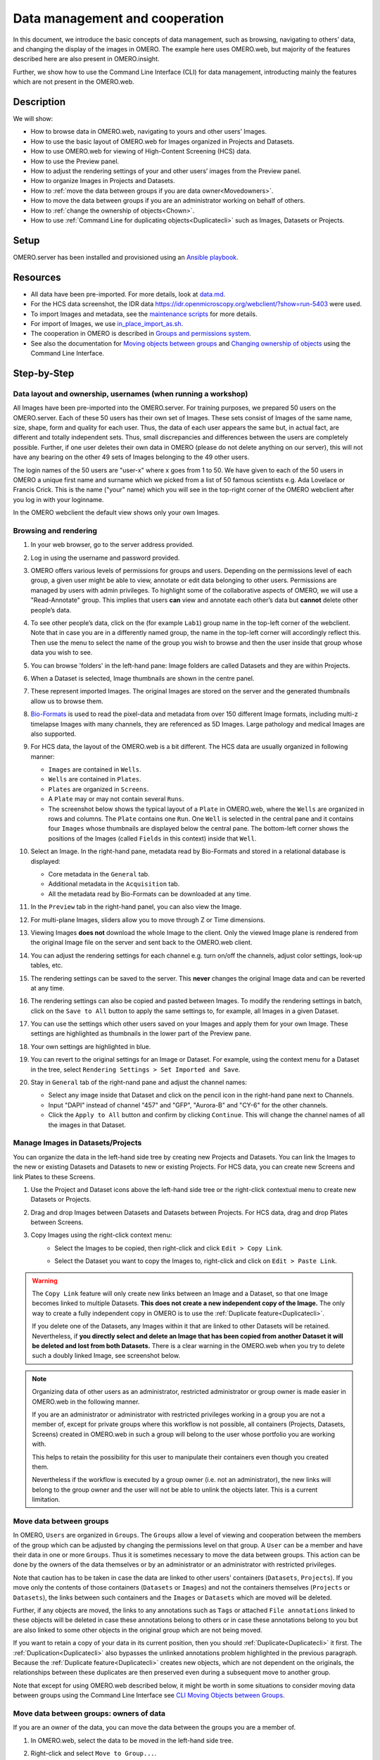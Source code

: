 Data management and cooperation
===============================

In this document, we introduce the basic concepts of data management,
such as browsing, navigating to others’ data, and changing the display
of the images in OMERO. The example here uses OMERO.web, but majority of
the features described here are also present in OMERO.insight.

Further, we show how to use the Command Line Interface (CLI) for data management,
introducting mainly the features which are not present in the OMERO.web.

Description
-----------

We will show:

-  How to browse data in OMERO.web, navigating to yours and other users’ Images.


-  How to use the basic layout of OMERO.web for Images organized in Projects and Datasets.

-  How to use OMERO.web for viewing of High-Content Screening (HCS) data.

-  How to use the Preview panel.

-  How to adjust the rendering settings of your and other users’ images from the Preview panel.

-  How to organize Images in Projects and Datasets.

-  How to :ref:`move the data between groups if you are data owner<Movedowners>`.

-  How to move the data between groups if you are an administrator working on behalf of others.

-  How to :ref:`change the ownership of objects<Chown>`.

-  How to use :ref:`Command Line for duplicating objects<Duplicatecli>` such as Images, Datasets or Projects.




Setup
-----

OMERO.server has been installed and provisioned using an `Ansible playbook <https://github.com/ome/prod-playbooks/blob/master/omero/training-server/playbook.yml>`_.

Resources
---------

-  All data have been pre-imported. For more details, look at `data.md <https://github.com/ome/training-repos/blob/master/data.md>`_.

-  For the HCS data screenshot, the IDR data https://idr.openmicroscopy.org/webclient/?show=run-5403 were used.

-  To import Images and metadata, see the `maintenance scripts <https://github.com/ome/training-scripts/tree/master/maintenance>`_ for more details.

-  For import of Images, we use `in_place_import_as.sh <https://github.com/ome/training-scripts/blob/master/maintenance/scripts/in_place_import_as.sh>`_.

-  The cooperation in OMERO is described in `Groups and permissions system <https://docs.openmicroscopy.org/latest/omero/sysadmins/server-permissions.html>`_.

-  See also the documentation for `Moving objects between groups <https://docs.openmicroscopy.org/omero/latest/users/cli/chgrp.html>`_ and `Changing ownership of objects <https://docs.openmicroscopy.org/omero/latest/users/cli/chown.html>`_ using the Command Line Interface.

Step-by-Step
------------

Data layout and ownership, usernames (when running a workshop)
~~~~~~~~~~~~~~~~~~~~~~~~~~~~~~~~~~~~~~~~~~~~~~~~~~~~~~~~~~~~~~

All Images have been pre-imported into the
OMERO.server. For training purposes, we prepared 50 users on the
OMERO.server. Each of these 50 users has their own set of Images. These
sets consist of Images of the same name, size, shape, form and quality
for each user. Thus, the data of each user appears the same but, in
actual fact, are different and totally independent sets. Thus, small
discrepancies and differences between the users are completely possible.
Further, if one user deletes their own data in OMERO (please do not
delete anything on our server), this will not have any bearing on the
other 49 sets of Images belonging to the 49 other users.

The login names of the 50 users are "user-x" where x goes from 1 to 50.
We have given to each of the 50 users in OMERO a unique first name and
surname which we picked from a list of 50 famous scientists e.g. Ada
Lovelace or Francis Crick. This is the name ("your" name) which you will
see in the top-right corner of the OMERO webclient after
you log in with your loginname.

In the OMERO webclient the default view shows only your own Images.

Browsing and rendering
~~~~~~~~~~~~~~~~~~~~~~

#. In your web browser, go to the server address provided.

#. Log in using the username and password provided.

#. OMERO offers various levels of permissions for groups and users. 
   Depending on the permissions level of each group, 
   a given user might be able to view, annotate or edit data
   belonging to other users. 
   Permissions are managed by users with admin privileges. 
   To highlight some of the collaborative aspects of OMERO,
   we will use a "Read-Annotate" group. 
   This implies that users **can** view and annotate
   each other’s data but **cannot** delete other people’s data.

#. To see other people’s data, click on the (for example ``Lab1``) group name
   in the top-left corner of the webclient. Note that in case
   you are in a differently named group, the name in the top-left corner
   will accordingly reflect this. 
   Then use the menu to select the name of the group
   you wish to browse and then the user inside that group
   whose data you wish to see.

   \ |image0|

#.  You can browse 'folders' in the left-hand pane: 
    Image folders are called Datasets and they are within Projects.

#.  When a Dataset is selected, Image thumbnails are shown
    in the centre panel.\ |image1|

#.  These represent imported Images. 
    The original Images are stored on the server and the generated
    thumbnails allow us to browse them.

#.  `Bio-Formats <https://www.openmicroscopy.org/bio-formats/>`_ is used
    to read the pixel-data and metadata from over 150 different Image formats,
    including multi-z timelapse Images with many channels,
    they are referenced as 5D Images. 
    Large pathology and medical Images are also supported.

#.  For HCS data, the layout of the OMERO.web is a bit different.
    The HCS data are usually organized in following manner:

    - ``Images`` are contained in ``Wells``.

    - ``Wells`` are contained in ``Plates``.

    - ``Plates`` are organized in ``Screens``.

    - A ``Plate`` may or may not contain several ``Runs``. 

    - The screenshot below shows the typical layout
      of a ``Plate`` in OMERO.web, where the ``Wells`` are organized
      in rows and columns. The ``Plate`` contains one ``Run``.
      One ``Well`` is selected in the central pane and it contains
      four ``Images`` whose thumbnails are displayed below
      the central pane. The bottom-left corner shows the positions
      of the Images (called ``Fields`` in this context) inside that ``Well``.

    |image3|

#.  Select an Image. In the right-hand pane,
    metadata read by Bio-Formats and stored in a relational database
    is displayed:

    - Core metadata in the ``General`` tab.
    - Additional metadata in the ``Acquisition`` tab. 
    - All the metadata read by Bio-Formats can be downloaded at any time.

#. In the ``Preview`` tab in the right-hand panel,
   you can also view the Image.

#. For multi-plane Images, sliders allow you to move
   through Z or Time dimensions.

#. Viewing Images **does not** download the whole Image
   to the client. Only the viewed Image plane is rendered
   from the original Image file on the server and sent back
   to the OMERO.web client.

#. You can adjust the rendering settings for each channel
   e.g. turn on/off the channels, adjust color settings,
   look-up tables, etc.

#. The rendering settings can be saved to the server. 
   This **never** changes the original Image data and
   can be reverted at any time.

#. The rendering settings can also be copied and pasted between Images.
   To modify the rendering settings in batch, click on the ``Save to All``
   button to apply the same settings to, for example, all Images in
   a given Dataset.

#. You can use the settings which other users saved on your
   Images and apply them for your own Image. These settings
   are highlighted as thumbnails in the lower part of the Preview pane.
  
   \ |image2|

#. Your own settings are highlighted in blue.

#. You can revert to the original settings for an Image or Dataset. 
   For example, using the context menu for a Dataset in the tree,
   select ``Rendering Settings > Set Imported and Save``.

#. Stay in ``General`` tab of the right-nand pane and adjust the channel names:

   - Select any image inside that Dataset and click on the pencil |image16| icon in the right-hand pane next to Channels.

   - Input "DAPI" instead of channel "457" and "GFP", "Aurora-B" and "CY-6" for the other channels.

   - Click the ``Apply to All`` button |image17| and confirm by clicking ``Continue``. This will change the channel names of all the images in that Dataset.

Manage Images in Datasets/Projects
~~~~~~~~~~~~~~~~~~~~~~~~~~~~~~~~~~

You can organize the data in the left-hand side tree by creating new Projects and Datasets. You can link the Images to the new or existing Datasets and Datasets to new or existing Projects.
For HCS data, you can create new Screens and link Plates to these Screens.

#. Use the Project |image2b| and Dataset |image2c| icons above the left-hand
   side tree or the right-click contextual menu to create new Datasets
   or Projects.

#. Drag and drop Images between Datasets and Datasets
   between Projects. For HCS data, drag and drop Plates between Screens.

#. Copy Images using the right-click context menu: 
     - Select the Images to be copied, then right-click
       and click ``Edit > Copy Link``.
     - Select the Dataset you want to copy the Images to,
       right-click and click on ``Edit > Paste Link``.

       |image2d|

.. warning::
    The ``Copy Link`` feature will only create new links
    between an Image and a Dataset,
    so that one Image becomes linked to multiple Datasets.
    **This does not create a new independent copy of the Image.**
    The only way to create a fully
    independent copy in OMERO is to use the
    :ref:`Duplicate feature<Duplicatecli>`.
    
    If you delete one of the Datasets, any Images within it
    that are linked to other Datasets will be retained.
    Nevertheless, if **you directly select and delete an Image
    that has been copied from another 
    Dataset it will be deleted and lost from both Datasets.**
    There is a clear warning in the OMERO.web
    when you try to delete such a doubly linked Image, see screenshot below.


|image2e|

.. note::
    Organizing data of other users as an administrator,
    restricted administrator or group owner
    is made easier in OMERO.web in the following manner.

    If you are an administrator or administrator with restricted privileges
    working in a group you are not a member of, except for private groups
    where this workflow is not possible, all containers (Projects,
    Datasets, Screens)
    created in OMERO.web in such a group will belong to the user 
    whose portfolio you are working with.

    .. versionchanged:: 5.8.0 Also the links between the containers
                        and their content will belong to that user.
                        In case there are different owners of the 
                        container and of the linked content,
                        then the created link will
                        belong to the owner of the linked content.

    This helps to retain the possibility for this user
    to manipulate their containers even though you created them.

    Nevertheless if the workflow is executed by a group owner
    (i.e. not an administrator), the new links will
    belong to the group owner and the user will not be able
    to unlink the objects later. This is a current limitation.

Move data between groups
~~~~~~~~~~~~~~~~~~~~~~~~

In OMERO, ``Users`` are organized in ``Groups``. 
The ``Groups`` allow a level of viewing and cooperation between
the members of the group which can be adjusted by changing
the permissions level on that group.
A ``User`` can be a member and have their data in one or more
``Groups``. Thus it is sometimes
necessary to move the data between groups. 
This action can be done by the owners of the data themselves
or by an administrator or an administrator with restricted privileges.

Note that caution has to be taken in case the data are linked
to other users' containers (``Datasets``, ``Projects``).
If you move only the contents of those containers (``Datasets`` or ``Images``)
and not the containers themselves
(``Projects`` or ``Datasets``), the links between
such containers and the ``Images`` or ``Datasets``
which are moved will be deleted.

Further, if any objects are moved,
the links to any annotations
such as ``Tags`` or attached ``File annotations``
linked to these objects will be deleted in case these
annotations belong to others or in case these annotations belong
to you but are also linked to some other objects
in the original group which are not being moved.

If you want to retain a copy of your data in its current position, then you should :ref:`Duplicate<Duplicatecli>` it first.
The :ref:`Duplication<Duplicatecli>` also bypasses the unlinked annotations problem highlighted in the previous paragraph.
Because the :ref:`Duplicate feature<Duplicatecli>` creates new objects, which are not dependent on the originals, the relationships between these duplicates are then preserved even during a subsequent move to another group.

Note that except for using OMERO.web described below,
it might be worth in some situations to consider moving data
between groups using the Command Line Interface see
`CLI Moving Objects between Groups <https://docs.openmicroscopy.org/omero/latest/users/cli/chgrp.html>`_.

.. _Movedowners:

Move data between groups: owners of data
~~~~~~~~~~~~~~~~~~~~~~~~~~~~~~~~~~~~~~~~

If you are an owner of the data, you can move the data
between the groups you are a member of.

#. In OMERO.web, select the data to be moved in the left-hand side tree.

#. Right-click and select ``Move to Group...``.

   |image4|

#. Select the group you want to move the data to.

#. A message ``Checking which linked objects will be moved``
   will appear and a spinner to the left of it. Wait until the spinner
   vanishes and a list of objects to be moved and a list of objects
   which are not included in the move appears.

   |image5|

#. Check both lists. Please read the note above about which objects are
   typically not included and reconsider the ``Move`` action.
   The ``not included`` objects will not be linked to the ``Moved``
   objects anymore if you go ahead with the move, the linkage will be lost.

#. In case you are happy with the ``Move``action to go ahead,
   select a target Dataset or Project or create a new one and click ``OK``.

Move data between groups: administrators
~~~~~~~~~~~~~~~~~~~~~~~~~~~~~~~~~~~~~~~~

The administrators can move the data to any group,
not only to the group where the owner of the data is a member. 
Note though that it is not desirable to create a situation where
the data belong
to someone who is not a member of the group where the data reside.

Typically an administrator works on behalf of other users in a group
where the administrator is not a member.
For these cases, some features of OMERO.web help to facilitate the moving
of data for others (note that these features are
not yet available in the Command Line Interface).

#. Navigate to the data of a user in a group that you are not a member of.

#. Select the data in the left-hand tree.

#. Right-click and select ``Move to Group...``.

#. Follow further the steps described in the section
   :ref:`Move data between groups: owners of data <Movedowners>`,
   taking note of the ``Not included`` objects.

#. When creating new Datasets or Projects during the move,
   note that these containers will belong to the owner of the data, 
   not yourself. Also the links between the new containers
   and the moved data will belong to the owner of the data. 
   This should help to facilitate a smooth workflow,
   retaining data-handling possibilities such as reorganizing the data,
   renaming the containers you created for them etc. for the owner of the data. 


.. _Chown:

Change ownership of data
~~~~~~~~~~~~~~~~~~~~~~~~

Every object in OMERO has a single, particular user as an owner.
The ownership of objects can be changed but only if you are an Administrator, Administrator with restricted privileges or a Group owner.

There is also a possibility of `changing ownership of objects <https://docs.openmicroscopy.org/omero/latest/users/cli/chown.html>`_ using the Command Line Interface. The Command Line Interface implementation contains some features not present in OMERO.web.

#. Select a Project, Dataset or Images in the left-hand side tree of OMERO.web.

#. Right-click and in the context menu, select ``Change owner``.

#. In the new dialog, select the new owner of the data. 

#. Wait until the ``Checking which objects will be moved`` is done and the spinner vanishes. This might take time depending on the number of objects you are attempting to change owner of. For example, a large number of ROIs on the images can be a cause of longer waiting times.

   |image18|

#. Check the list of objects which are supposed to be transferred to the new owner. Also consider the possible loss of linkage between objects listed in the ``Will be removed from`` line.

   |image19|

#. Click ``OK``.

#. Observe the ``Activities`` item above the central pane of OMERO.web and wait until the change of ownership is finished.

   |image20|

#. The ``Activities`` item will stop showing a spinner and a link to the data you have just changed the owner of will appear. This link will help you to find the data you just changed the ownership of. This data will be shown as a part of the tree of the new owner in the OMERO.web interface, and are now removed from the old owner tree.

   |image21|

#. Click on the link ``Show ...`` in the Activities and inspect the data you just transferred the ownership of.

.. _Duplicatecli:

Command Line: Duplicating objects
~~~~~~~~~~~~~~~~~~~~~~~~~~~~~~~~~

You can duplicate objects in OMERO. The functionality is available only
on the CLI for now. The duplication creates a full copy of the objects
as if they were created independently. 
When desired, the newly duplicated objects can additionally be linked
to other objects. When the duplicate is later deleted, it will not have
an influence on the original, which stays preserved.
Similarly, when the original is later deleted,
the duplicate stays preserved as well.

In case of Image objects, which have image files linked,
the duplication creates a new image file which is linked
to the original image file by a hard link when possible.
This means every
duplication of an Image increases the number of hard links
on the image file in OMERO.server's Managed Repository,
but does not duplicate the image file itself,
and thus does not increase the storage demands too much,
except for rare cases where the linking is not possible.
If creation of the hard link is not possible,
the Image duplication will still proceed, creating
a full new image file copy.

In case of File Attachment objects though,
which also have files to them, each duplication will
duplicate the linked file, thus doubling the storage
space necessary for these File Attachment files.

Use this Duplicate feature to :ref:`replace the discontinued Shares feature<Shares>`.

Resources
---------

-  Necessary software versions:

   - **OMERO.server 5.6.3 or later**
   - **omero-cli-duplicate plugin 0.4.0 or later**

-  Documentation:

   - `README of the omero-cli-duplicate repository <https://github.com/ome/omero-cli-duplicate/blob/master/README.rst>`_

   - `Application Programming Interface documentation <https://docs.openmicroscopy.org/omero-blitz/5.5.8/slice2html/omero/cmd/Duplicate.html>`_

-  Plugin for duplication on Command Line:

   - `omero-cli-duplicate on PyPI <https://pypi.org/project/omero-cli-duplicate/#description>`_


Setup
-----

**Duplicate plugin installation**

- Go to the environment where you installed your OMERO.cli as specified under `Installation <https://docs.openmicroscopy.org/latest/omero/users/cli/installation.html>`__.

- Activate the virtual environment where ``omero-py`` is installed or add it to ``PATH`` e.g.::
 
   $ export PATH=/opt/omero/server/venv3/bin:$PATH

- Run::
    
   $ pip install omero-cli-duplicate

Step-by-Step
------------

#. On your local machine, open a terminal

#. Activate the virtual environment as indicated in the Setup section above.

#. The variables ``$ID​1`` and ``$ID2`` below are the 
   IDs of the ​selected Datasets. To duplicate two Datasets
   with their Images and annotations on both the 
   Images and the Datasets, run::
    
   $ ​omero duplicate Dataset:$ID1,$ID2 --report

#. The duplicated Datasets will not be linked to any Project,
   even if the originals were linked to some Project. 

#. Duplicate two Images with many ROIs on them. 
   The ROIs duplication might take a long time.
   To exclude the duplication of the ROIs, run::

   $ omero duplicate Image:$ID1,$ID2 --ignore Roi --report

#. Find the duplicated Images in the Orphaned Images
   and Drag and Drop them into a Dataset or create a new Dataset for them.

#. Duplicate two Projects of another user in read-annotate group type.
   This will duplicate also the Datasets linked to those Projects
   as well as Images linked to those Datasets. 
   Here we specify some classes of objects that
   we do not want to duplicate (`reference-classes`),
   even though they are linked to the objects
   we are duplicating. Instead, the duplicated objects
   will be linked to these `reference-classes` of objects. 
   We can also specify classes that we explicitly do want to duplicate
   using the `duplicate` argument. In this example,
   we specify all Annotations as `reference-classes`,
   but a subset of these (Comments and LongAnnotations such as Ratings)
   are `duplicate-classes`. This means that the duplicated Projects
   will be linked to the original annotations such as Tags,
   Key-Value pairs and FileAnnotations, but Comments and Ratings
   will be duplicated. This can be useful to ensure that a single
   Comment is not attached to multiple objects which might cause confusion
   when the Comment is edited. Also it prevents a loss of link
   between the Comment and an object in case that object gets moved
   into another group after the duplication. The duplicated Annotations
   and the two Projects with the linked Datasets and Images will belong
   to the current user (`user-1`), even if all the original Annotations
   may belong to other users in the read-annotate group. Run::

   $ omero logout
   $ omero login -u user-1 -g read-annotate-group
   $ omero duplicate Project:$ID1,$ID2 --reference Annotation --duplicate CommentAnnotation,LongAnnotation --report

#. Duplicate two Projects of another user in read-only group type.
   The group name in our example below is `read-only-group`. 
   If the duplicator is not an administrator,
   administrator with restricted privileges or group owner,
   they cannot link the annotations of another user to their duplicate
   in a read-only group. They might duplicate 
   all the annotations (this is the default behaviour)
   or exclude the duplication of all the annotations by excluding
   the Link duplication to the relevant objects as shown below. Run::

   $ omero logout
   $ omero login -u user-1 -g read-only-group
   $ omero duplicate Project:$ID1,$ID2 --ignore IAnnotationLink,Roi --report

.. note::
    You must log in to the group where the data are,
    either by virtue of this group being your default group or
    by using the `-g` flag as shown in the examples above,
    otherwise the `omero-cli-duplicate` plugin will not find the data.
    This is a current limitation.

    If you intend to move the duplicate into a different group,
    it is recommended that you duplicate the annotations as well.
    If you link the annotations from other objects to your
    duplicates, the link might be deleted during the subsequent
    move of that duplicate to another group.

.. _Shares:

Shares (discontinued feature)
~~~~~~~~~~~~~~~~~~~~~~~~~~~~~

Previously created Shares can still be viewed in the ``Shares`` tab |image6| above the left-hand side pane of OMERO.web. Nevertheless, the Shares feature is discontinued. **It is not posssible to use the** ``World`` icon |image7| above the left-hand pane in OMERO.web to create new Shares anymore. Shares are discontinued in OMERO.web 5.9.0 and later. You need to use the OMERO standard permissions to share Images, by :ref:`moving the data<Movedowners>` into the appropriate group. If you also want to retain the Images in their current group, you can first duplicate them as described in :ref:`Duplicate feature<Duplicatecli>`. Nevertheless, this :ref:`Duplicate<Duplicatecli>` and :ref:`Move<Movedowners>` workflow has following limitations:

 - :ref:`Duplicate<Duplicatecli>` is only available on the Command Line Interface (CLI)
 - You need to already be in a non-private group with the user you wish to share with
 - You will also be sharing the data with all the other members of that group

.. |image0| image:: images/management1.png
   :height: 3.4592in
.. |image1| image:: images/management2.png
   :height: 2.84137in
.. |image2| image:: images/management3.png
   :height: 1.625in
.. |image2b| image:: images/management3b.png
   :height: 0.245in
.. |image2c| image:: images/management3c.png
   :height: 0.215in
.. |image2d| image:: images/management3d.png
   :height: 1.3in
.. |image2e| image:: images/management3e.png
   :height: 1.6in
.. |image3| image:: images/management4.png
   :height: 5in
.. |image4| image:: images/management5.png
   :height: 2.4592in
.. |image5| image:: images/management6.png
   :height: 4.9in
.. |image6| image:: images/management7.png
   :height: 0.4in
.. |image7| image:: images/management8.png
   :height: 0.4in
.. |image16| image:: images/management16.png
   :width: 0.22917in
   :height: 0.1875in
.. |image17| image:: images/management17.png
   :width: 0.78125in
   :height: 0.23958in
.. |image18| image:: images/management18.png
   :height: 0.5in
.. |image19| image:: images/management19.png
   :height: 5in
.. |image20| image:: images/management20.png
   :height: 1.05in
.. |image21| image:: images/management21.png
   :height: 1.2in

